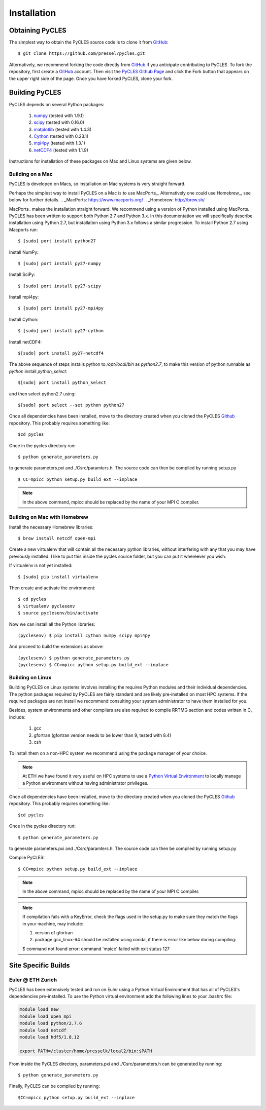 Installation
============

Obtaining PyCLES
----------------

The simplest way to obtain the PyCLES source code is to clone it from GitHub_::

$ git clone https://github.com/pressel/pycles.git

Alternatively, we recommend forking the code directly from GitHub_  if you anticipate contributing to PyCLES. To fork the
repository, first create a GitHub_ account. Then visit the `PyCLES Github Page`_ and click the Fork button that appears on the
upper right side of the page. Once you have forked PyCLES, clone your fork.

.. _Github: http://www.github.com/
.. _`PyCLES Github Page`: https://github.com/pressel/pycles

Building PyCLES
---------------
PyCLES depends on several Python packages:

    1) numpy_ (tested with 1.9.1)
    2) scipy_ (tested with 0.16.0)
    3) matplotlib_ (tested with 1.4.3)
    4) Cython_ (tested with 0.23.1)
    5) mpi4py_ (tested with 1.3.1)
    6) netCDF4_ (tested with 1.1.9)

.. _numpy: http://www.numpy.org/
.. _scipy: http://www.scipy.org/
.. _matplotlib: http://matplotlib.org/
.. _Cython: https://pypi.python.org/pypi/Cython/
.. _mpi4py: https://pypi.python.org/pypi/mpi4py
.. _netCDF4: https://pypi.python.org/pypi/netCDF4/

Instructions for installation of these packages on Mac and Linux systems are given below.

Building on a Mac
+++++++++++++++++
PyCLES is developed on Macs, so installation on Mac systems is very straight forward.

Perhaps the simplest way to install PyCLES on a Mac is to use MacPorts_. Alternatively one could use Homebrew_, see below for further details.
.. _MacPorts: https://www.macports.org/
.. _Homebrew: http://brew.sh/

MacPorts_ makes the installation straight forward. We recommend using a version of Python installed using MacPorts. PyCLES
has been written to support both Python 2.7 and Python 3.x. In this documentation we will specifically
describe installation using Python 2.7, but installation using Python 3.x follows a similar progression. To install
Python 2.7 using Macports run::


$ [sudo] port install python27

Install NumPy::

$ [sudo] port install py27-numpy

Install SciPy::

$ [sudo] port install py27-scipy

Install mpi4py::

$ [sudo] port install py27-mpi4py

Install Cython::

$ [sudo] port install py27-cython

Install netCDF4::

$[sudo] port install py27-netcdf4

The above sequence of steps installs python to `/opt/local/bin` as `python2.7`, to make this version of python runnable
as `python` install `python_select`::

$[sudo] port install python_select

and then select python2.7 using::

$[sudo] port select --set python python27

Once all dependencies have been installed, move to the directory created when you cloned the PyCLES Github_ repository.
This probably requires something like::

$cd pycles

Once in the pycles directory run::

$ python generate_parameters.py

to generate parameters.pxi and ./Csrc/paramters.h. The source code can then be compiled by running setup.py ::

$ CC=mpicc python setup.py build_ext --inplace

.. note::
    In the above command, mpicc should be replaced by the name of your MPI C compiler.

Building on Mac with Homebrew
+++++++++++++++++++++++++++++

Install the necessary Homebrew libraries::

$ brew install netcdf open-mpi

Create a new virtualenv that will contain all the necessary python libraries, without interfering with any that you may have previously installed.  I like to put this inside the pycles source folder, but you can put it whereever you wish.

If virtualenv is not yet installed::

$ [sudo] pip install virtualenv

Then create and activate the environment::

$ cd pycles
$ virtualenv pyclesenv
$ source pyclesenv/bin/activate

Now we can install all the Python libraries::

(pyclesenv) $ pip install cython numpy scipy mpi4py

And proceed to build the extensions as above::

(pyclesenv) $ python generate_parameters.py
(pyclesenv) $ CC=mpicc python setup.py build_ext --inplace


Building on Linux
+++++++++++++++++

Building PyCLES on Linux systems involves installing the requires Python modules and their individual dependencies. The
python packages required by PyCLES are fairly standard and are likely pre-installed on most HPC systems. If the required
packages are not install we recommend consulting your system administrator to have them installed for you.

Besides, system environments and other compilers are also required to compile RRTMG section and codes written in C, include:
    
    1) gcc
    2) gfortran (gfortran version needs to be lower than 9, tested with 8.4)
    3) csh

To install them on a non-HPC system we recommend using the package manager of your choice.

.. note::
    At ETH we have found it very useful on HPC systems to use a `Python Virtual Environment`_ to locally manage a Python
    environment without having administrator privileges.

.. _`Python Virtual Environment`: http://docs.python-guide.org/en/latest/dev/virtualenvs/

Once all dependencies have been installed, move to the directory created when you cloned the PyCLES Github_ repository.
This probably requires something like::

$cd pycles

Once in the pycles directory run::

$ python generate_parameters.py

to generate parameters.pxi and ./Csrc/paramters.h. The source code can then be compiled by running setup.py ::

Compile PyCLES::

$ CC=mpicc python setup.py build_ext --inplace

.. note::
    In the above command, mpicc should be replaced by the name of your MPI C compiler.

.. note::
    If compilation fails with a KeyError, check the flags used in the setup.py to make sure they match the flags in your machine, may include:
  
    1) version of gfortran
    2) package gcc_linux-64 should be installed using conda, if there is error like below during compiling::
    
    $ command not found error: command 'mpicc' failed with exit status 127


Site Specific Builds
--------------------

Euler @ ETH Zurich
++++++++++++++++++
PyCLES has been extensively tested and run on Euler using a Python Virtual Environment that has all of PyCLES's
dependencies pre-installed. To use the Python virtual environment add the following lines to your .bashrc file:

.. code-block:: bash

    module load new
    module load open_mpi
    module load python/2.7.6
    module load netcdf
    module load hdf5/1.8.12

    export PATH=/cluster/home/presselk/local2/bin:$PATH

From inside the PyCLES directory, parameters.pxi and ./Csrc/parameters.h can be generated by running::

$ python generate_parameters.py

Finally, PyCLES can be compiled by running::

$CC=mpicc python setup.py build_ext --inplace

